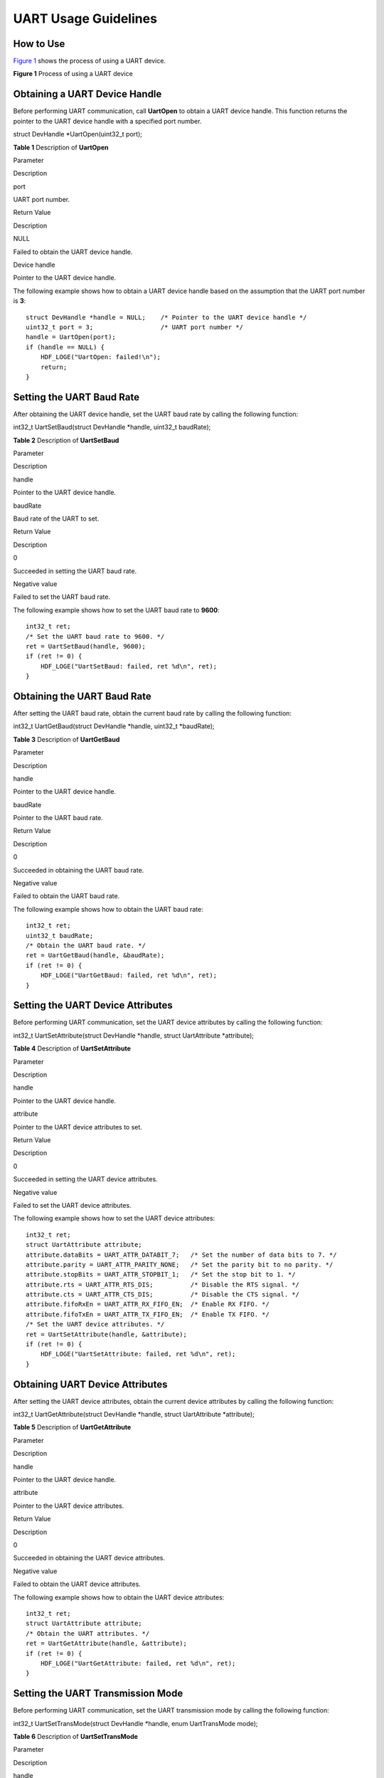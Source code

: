 UART Usage Guidelines
=====================

How to Use
----------

`Figure 1 <#fig1852173020185>`__ shows the process of using a UART
device.

**Figure 1** Process of using a UART device

|image1|

Obtaining a UART Device Handle
------------------------------

Before performing UART communication, call **UartOpen** to obtain a UART
device handle. This function returns the pointer to the UART device
handle with a specified port number.

struct DevHandle \*UartOpen(uint32_t port);

**Table 1** Description of **UartOpen**

.. raw:: html

   <table>

.. raw:: html

   <thead align="left">

.. raw:: html

   <tr id="row1022175133111">

.. raw:: html

   <th class="cellrowborder" valign="top" width="50%" id="mcps1.2.3.1.1">

.. raw:: html

   <p id="p13221551153117">

Parameter

.. raw:: html

   </p>

.. raw:: html

   </th>

.. raw:: html

   <th class="cellrowborder" valign="top" width="50%" id="mcps1.2.3.1.2">

.. raw:: html

   <p id="p122211251103111">

Description

.. raw:: html

   </p>

.. raw:: html

   </th>

.. raw:: html

   </tr>

.. raw:: html

   </thead>

.. raw:: html

   <tbody>

.. raw:: html

   <tr id="row6222451133114">

.. raw:: html

   <td class="cellrowborder" valign="top" width="50%" headers="mcps1.2.3.1.1 ">

.. raw:: html

   <p id="p92221518315">

port

.. raw:: html

   </p>

.. raw:: html

   </td>

.. raw:: html

   <td class="cellrowborder" valign="top" width="50%" headers="mcps1.2.3.1.2 ">

.. raw:: html

   <p id="p1322217518318">

UART port number.

.. raw:: html

   </p>

.. raw:: html

   </td>

.. raw:: html

   </tr>

.. raw:: html

   <tr id="row1122245153112">

.. raw:: html

   <td class="cellrowborder" valign="top" width="50%" headers="mcps1.2.3.1.1 ">

.. raw:: html

   <p id="p102221451123118">

Return Value

.. raw:: html

   </p>

.. raw:: html

   </td>

.. raw:: html

   <td class="cellrowborder" valign="top" width="50%" headers="mcps1.2.3.1.2 ">

.. raw:: html

   <p id="p1122215143113">

Description

.. raw:: html

   </p>

.. raw:: html

   </td>

.. raw:: html

   </tr>

.. raw:: html

   <tr id="row522275114317">

.. raw:: html

   <td class="cellrowborder" valign="top" width="50%" headers="mcps1.2.3.1.1 ">

.. raw:: html

   <p id="p422235114313">

NULL

.. raw:: html

   </p>

.. raw:: html

   </td>

.. raw:: html

   <td class="cellrowborder" valign="top" width="50%" headers="mcps1.2.3.1.2 ">

.. raw:: html

   <p id="p5222351203112">

Failed to obtain the UART device handle.

.. raw:: html

   </p>

.. raw:: html

   </td>

.. raw:: html

   </tr>

.. raw:: html

   <tr id="row1222212513311">

.. raw:: html

   <td class="cellrowborder" valign="top" width="50%" headers="mcps1.2.3.1.1 ">

.. raw:: html

   <p id="p5222125115316">

Device handle

.. raw:: html

   </p>

.. raw:: html

   </td>

.. raw:: html

   <td class="cellrowborder" valign="top" width="50%" headers="mcps1.2.3.1.2 ">

.. raw:: html

   <p id="p192228515311">

Pointer to the UART device handle.

.. raw:: html

   </p>

.. raw:: html

   </td>

.. raw:: html

   </tr>

.. raw:: html

   </tbody>

.. raw:: html

   </table>

The following example shows how to obtain a UART device handle based on
the assumption that the UART port number is **3**:

::

   struct DevHandle *handle = NULL;    /* Pointer to the UART device handle */
   uint32_t port = 3;                  /* UART port number */
   handle = UartOpen(port);
   if (handle == NULL) {
       HDF_LOGE("UartOpen: failed!\n");
       return;
   }

Setting the UART Baud Rate
--------------------------

After obtaining the UART device handle, set the UART baud rate by
calling the following function:

int32_t UartSetBaud(struct DevHandle \*handle, uint32_t baudRate);

**Table 2** Description of **UartSetBaud**

.. raw:: html

   <table>

.. raw:: html

   <thead align="left">

.. raw:: html

   <tr id="row15391205311323">

.. raw:: html

   <th class="cellrowborder" valign="top" width="50%" id="mcps1.2.3.1.1">

.. raw:: html

   <p id="p11390453103216">

Parameter

.. raw:: html

   </p>

.. raw:: html

   </th>

.. raw:: html

   <th class="cellrowborder" valign="top" width="50%" id="mcps1.2.3.1.2">

.. raw:: html

   <p id="p839065316328">

Description

.. raw:: html

   </p>

.. raw:: html

   </th>

.. raw:: html

   </tr>

.. raw:: html

   </thead>

.. raw:: html

   <tbody>

.. raw:: html

   <tr id="row2039115373216">

.. raw:: html

   <td class="cellrowborder" valign="top" width="50%" headers="mcps1.2.3.1.1 ">

.. raw:: html

   <p id="p1639165310324">

handle

.. raw:: html

   </p>

.. raw:: html

   </td>

.. raw:: html

   <td class="cellrowborder" valign="top" width="50%" headers="mcps1.2.3.1.2 ">

.. raw:: html

   <p id="p539115320328">

Pointer to the UART device handle.

.. raw:: html

   </p>

.. raw:: html

   </td>

.. raw:: html

   </tr>

.. raw:: html

   <tr id="row163911753143214">

.. raw:: html

   <td class="cellrowborder" valign="top" width="50%" headers="mcps1.2.3.1.1 ">

.. raw:: html

   <p id="p13911653203215">

baudRate

.. raw:: html

   </p>

.. raw:: html

   </td>

.. raw:: html

   <td class="cellrowborder" valign="top" width="50%" headers="mcps1.2.3.1.2 ">

.. raw:: html

   <p id="p163919537322">

Baud rate of the UART to set.

.. raw:: html

   </p>

.. raw:: html

   </td>

.. raw:: html

   </tr>

.. raw:: html

   <tr id="row539155343218">

.. raw:: html

   <td class="cellrowborder" valign="top" width="50%" headers="mcps1.2.3.1.1 ">

.. raw:: html

   <p id="p1039185313321">

Return Value

.. raw:: html

   </p>

.. raw:: html

   </td>

.. raw:: html

   <td class="cellrowborder" valign="top" width="50%" headers="mcps1.2.3.1.2 ">

.. raw:: html

   <p id="p123911753143213">

Description

.. raw:: html

   </p>

.. raw:: html

   </td>

.. raw:: html

   </tr>

.. raw:: html

   <tr id="row2391853153218">

.. raw:: html

   <td class="cellrowborder" valign="top" width="50%" headers="mcps1.2.3.1.1 ">

.. raw:: html

   <p id="p17391185310322">

0

.. raw:: html

   </p>

.. raw:: html

   </td>

.. raw:: html

   <td class="cellrowborder" valign="top" width="50%" headers="mcps1.2.3.1.2 ">

.. raw:: html

   <p id="p14391653193210">

Succeeded in setting the UART baud rate.

.. raw:: html

   </p>

.. raw:: html

   </td>

.. raw:: html

   </tr>

.. raw:: html

   <tr id="row23912053143211">

.. raw:: html

   <td class="cellrowborder" valign="top" width="50%" headers="mcps1.2.3.1.1 ">

.. raw:: html

   <p id="p7391165320321">

Negative value

.. raw:: html

   </p>

.. raw:: html

   </td>

.. raw:: html

   <td class="cellrowborder" valign="top" width="50%" headers="mcps1.2.3.1.2 ">

.. raw:: html

   <p id="p639185318322">

Failed to set the UART baud rate.

.. raw:: html

   </p>

.. raw:: html

   </td>

.. raw:: html

   </tr>

.. raw:: html

   </tbody>

.. raw:: html

   </table>

The following example shows how to set the UART baud rate to **9600**:

::

   int32_t ret;
   /* Set the UART baud rate to 9600. */
   ret = UartSetBaud(handle, 9600);
   if (ret != 0) {
       HDF_LOGE("UartSetBaud: failed, ret %d\n", ret);
   }

Obtaining the UART Baud Rate
----------------------------

After setting the UART baud rate, obtain the current baud rate by
calling the following function:

int32_t UartGetBaud(struct DevHandle \*handle, uint32_t \*baudRate);

**Table 3** Description of **UartGetBaud**

.. raw:: html

   <table>

.. raw:: html

   <thead align="left">

.. raw:: html

   <tr id="row19392653123215">

.. raw:: html

   <th class="cellrowborder" valign="top" width="50%" id="mcps1.2.3.1.1">

.. raw:: html

   <p id="p6392105315326">

Parameter

.. raw:: html

   </p>

.. raw:: html

   </th>

.. raw:: html

   <th class="cellrowborder" valign="top" width="50%" id="mcps1.2.3.1.2">

.. raw:: html

   <p id="p53920531329">

Description

.. raw:: html

   </p>

.. raw:: html

   </th>

.. raw:: html

   </tr>

.. raw:: html

   </thead>

.. raw:: html

   <tbody>

.. raw:: html

   <tr id="row103921553103211">

.. raw:: html

   <td class="cellrowborder" valign="top" width="50%" headers="mcps1.2.3.1.1 ">

.. raw:: html

   <p id="p1539220536326">

handle

.. raw:: html

   </p>

.. raw:: html

   </td>

.. raw:: html

   <td class="cellrowborder" valign="top" width="50%" headers="mcps1.2.3.1.2 ">

.. raw:: html

   <p id="p6392553203217">

Pointer to the UART device handle.

.. raw:: html

   </p>

.. raw:: html

   </td>

.. raw:: html

   </tr>

.. raw:: html

   <tr id="row1539211532322">

.. raw:: html

   <td class="cellrowborder" valign="top" width="50%" headers="mcps1.2.3.1.1 ">

.. raw:: html

   <p id="p93921053123210">

baudRate

.. raw:: html

   </p>

.. raw:: html

   </td>

.. raw:: html

   <td class="cellrowborder" valign="top" width="50%" headers="mcps1.2.3.1.2 ">

.. raw:: html

   <p id="p93926536328">

Pointer to the UART baud rate.

.. raw:: html

   </p>

.. raw:: html

   </td>

.. raw:: html

   </tr>

.. raw:: html

   <tr id="row1239318531326">

.. raw:: html

   <td class="cellrowborder" valign="top" width="50%" headers="mcps1.2.3.1.1 ">

.. raw:: html

   <p id="p17392653123213">

Return Value

.. raw:: html

   </p>

.. raw:: html

   </td>

.. raw:: html

   <td class="cellrowborder" valign="top" width="50%" headers="mcps1.2.3.1.2 ">

.. raw:: html

   <p id="p1339365316327">

Description

.. raw:: html

   </p>

.. raw:: html

   </td>

.. raw:: html

   </tr>

.. raw:: html

   <tr id="row143939531328">

.. raw:: html

   <td class="cellrowborder" valign="top" width="50%" headers="mcps1.2.3.1.1 ">

.. raw:: html

   <p id="p2393953153213">

0

.. raw:: html

   </p>

.. raw:: html

   </td>

.. raw:: html

   <td class="cellrowborder" valign="top" width="50%" headers="mcps1.2.3.1.2 ">

.. raw:: html

   <p id="p8393165383218">

Succeeded in obtaining the UART baud rate.

.. raw:: html

   </p>

.. raw:: html

   </td>

.. raw:: html

   </tr>

.. raw:: html

   <tr id="row5393105363210">

.. raw:: html

   <td class="cellrowborder" valign="top" width="50%" headers="mcps1.2.3.1.1 ">

.. raw:: html

   <p id="p17393125363215">

Negative value

.. raw:: html

   </p>

.. raw:: html

   </td>

.. raw:: html

   <td class="cellrowborder" valign="top" width="50%" headers="mcps1.2.3.1.2 ">

.. raw:: html

   <p id="p1539325393211">

Failed to obtain the UART baud rate.

.. raw:: html

   </p>

.. raw:: html

   </td>

.. raw:: html

   </tr>

.. raw:: html

   </tbody>

.. raw:: html

   </table>

The following example shows how to obtain the UART baud rate:

::

   int32_t ret;
   uint32_t baudRate;
   /* Obtain the UART baud rate. */
   ret = UartGetBaud(handle, &baudRate);
   if (ret != 0) {
       HDF_LOGE("UartGetBaud: failed, ret %d\n", ret);
   }

Setting the UART Device Attributes
----------------------------------

Before performing UART communication, set the UART device attributes by
calling the following function:

int32_t UartSetAttribute(struct DevHandle \*handle, struct UartAttribute
\*attribute);

**Table 4** Description of **UartSetAttribute**

.. raw:: html

   <table>

.. raw:: html

   <thead align="left">

.. raw:: html

   <tr id="row3530433103416">

.. raw:: html

   <th class="cellrowborder" valign="top" width="49.980000000000004%" id="mcps1.2.3.1.1">

.. raw:: html

   <p id="p1853073310341">

Parameter

.. raw:: html

   </p>

.. raw:: html

   </th>

.. raw:: html

   <th class="cellrowborder" valign="top" width="50.019999999999996%" id="mcps1.2.3.1.2">

.. raw:: html

   <p id="p553083393417">

Description

.. raw:: html

   </p>

.. raw:: html

   </th>

.. raw:: html

   </tr>

.. raw:: html

   </thead>

.. raw:: html

   <tbody>

.. raw:: html

   <tr id="row55303331347">

.. raw:: html

   <td class="cellrowborder" valign="top" width="49.980000000000004%" headers="mcps1.2.3.1.1 ">

.. raw:: html

   <p id="p1530113313341">

handle

.. raw:: html

   </p>

.. raw:: html

   </td>

.. raw:: html

   <td class="cellrowborder" valign="top" width="50.019999999999996%" headers="mcps1.2.3.1.2 ">

.. raw:: html

   <p id="p3530173313346">

Pointer to the UART device handle.

.. raw:: html

   </p>

.. raw:: html

   </td>

.. raw:: html

   </tr>

.. raw:: html

   <tr id="row45309337342">

.. raw:: html

   <td class="cellrowborder" valign="top" width="49.980000000000004%" headers="mcps1.2.3.1.1 ">

.. raw:: html

   <p id="p553083319348">

attribute

.. raw:: html

   </p>

.. raw:: html

   </td>

.. raw:: html

   <td class="cellrowborder" valign="top" width="50.019999999999996%" headers="mcps1.2.3.1.2 ">

.. raw:: html

   <p id="p5530133314343">

Pointer to the UART device attributes to set.

.. raw:: html

   </p>

.. raw:: html

   </td>

.. raw:: html

   </tr>

.. raw:: html

   <tr id="row12530833103415">

.. raw:: html

   <td class="cellrowborder" valign="top" width="49.980000000000004%" headers="mcps1.2.3.1.1 ">

.. raw:: html

   <p id="p185309331345">

Return Value

.. raw:: html

   </p>

.. raw:: html

   </td>

.. raw:: html

   <td class="cellrowborder" valign="top" width="50.019999999999996%" headers="mcps1.2.3.1.2 ">

.. raw:: html

   <p id="p145309332344">

Description

.. raw:: html

   </p>

.. raw:: html

   </td>

.. raw:: html

   </tr>

.. raw:: html

   <tr id="row14530203310348">

.. raw:: html

   <td class="cellrowborder" valign="top" width="49.980000000000004%" headers="mcps1.2.3.1.1 ">

.. raw:: html

   <p id="p1653014339343">

0

.. raw:: html

   </p>

.. raw:: html

   </td>

.. raw:: html

   <td class="cellrowborder" valign="top" width="50.019999999999996%" headers="mcps1.2.3.1.2 ">

.. raw:: html

   <p id="p1453023323419">

Succeeded in setting the UART device attributes.

.. raw:: html

   </p>

.. raw:: html

   </td>

.. raw:: html

   </tr>

.. raw:: html

   <tr id="row6531163373412">

.. raw:: html

   <td class="cellrowborder" valign="top" width="49.980000000000004%" headers="mcps1.2.3.1.1 ">

.. raw:: html

   <p id="p16530123310345">

Negative value

.. raw:: html

   </p>

.. raw:: html

   </td>

.. raw:: html

   <td class="cellrowborder" valign="top" width="50.019999999999996%" headers="mcps1.2.3.1.2 ">

.. raw:: html

   <p id="p1953118334347">

Failed to set the UART device attributes.

.. raw:: html

   </p>

.. raw:: html

   </td>

.. raw:: html

   </tr>

.. raw:: html

   </tbody>

.. raw:: html

   </table>

The following example shows how to set the UART device attributes:

::

   int32_t ret;
   struct UartAttribute attribute;
   attribute.dataBits = UART_ATTR_DATABIT_7;   /* Set the number of data bits to 7. */
   attribute.parity = UART_ATTR_PARITY_NONE;   /* Set the parity bit to no parity. */
   attribute.stopBits = UART_ATTR_STOPBIT_1;   /* Set the stop bit to 1. */
   attribute.rts = UART_ATTR_RTS_DIS;          /* Disable the RTS signal. */
   attribute.cts = UART_ATTR_CTS_DIS;          /* Disable the CTS signal. */
   attribute.fifoRxEn = UART_ATTR_RX_FIFO_EN;  /* Enable RX FIFO. */
   attribute.fifoTxEn = UART_ATTR_TX_FIFO_EN;  /* Enable TX FIFO. */
   /* Set the UART device attributes. */
   ret = UartSetAttribute(handle, &attribute);
   if (ret != 0) {
       HDF_LOGE("UartSetAttribute: failed, ret %d\n", ret);
   }

Obtaining UART Device Attributes
--------------------------------

After setting the UART device attributes, obtain the current device
attributes by calling the following function:

int32_t UartGetAttribute(struct DevHandle \*handle, struct UartAttribute
\*attribute);

**Table 5** Description of **UartGetAttribute**

.. raw:: html

   <table>

.. raw:: html

   <thead align="left">

.. raw:: html

   <tr id="row18531193383420">

.. raw:: html

   <th class="cellrowborder" valign="top" width="50%" id="mcps1.2.3.1.1">

.. raw:: html

   <p id="p85311833143420">

Parameter

.. raw:: html

   </p>

.. raw:: html

   </th>

.. raw:: html

   <th class="cellrowborder" valign="top" width="50%" id="mcps1.2.3.1.2">

.. raw:: html

   <p id="p17531103319348">

Description

.. raw:: html

   </p>

.. raw:: html

   </th>

.. raw:: html

   </tr>

.. raw:: html

   </thead>

.. raw:: html

   <tbody>

.. raw:: html

   <tr id="row35311533153413">

.. raw:: html

   <td class="cellrowborder" valign="top" width="50%" headers="mcps1.2.3.1.1 ">

.. raw:: html

   <p id="p453133333418">

handle

.. raw:: html

   </p>

.. raw:: html

   </td>

.. raw:: html

   <td class="cellrowborder" valign="top" width="50%" headers="mcps1.2.3.1.2 ">

.. raw:: html

   <p id="p753193323420">

Pointer to the UART device handle.

.. raw:: html

   </p>

.. raw:: html

   </td>

.. raw:: html

   </tr>

.. raw:: html

   <tr id="row1953103315344">

.. raw:: html

   <td class="cellrowborder" valign="top" width="50%" headers="mcps1.2.3.1.1 ">

.. raw:: html

   <p id="p35315333346">

attribute

.. raw:: html

   </p>

.. raw:: html

   </td>

.. raw:: html

   <td class="cellrowborder" valign="top" width="50%" headers="mcps1.2.3.1.2 ">

.. raw:: html

   <p id="p14531633133416">

Pointer to the UART device attributes.

.. raw:: html

   </p>

.. raw:: html

   </td>

.. raw:: html

   </tr>

.. raw:: html

   <tr id="row45321433143415">

.. raw:: html

   <td class="cellrowborder" valign="top" width="50%" headers="mcps1.2.3.1.1 ">

.. raw:: html

   <p id="p653273363417">

Return Value

.. raw:: html

   </p>

.. raw:: html

   </td>

.. raw:: html

   <td class="cellrowborder" valign="top" width="50%" headers="mcps1.2.3.1.2 ">

.. raw:: html

   <p id="p1653203312347">

Description

.. raw:: html

   </p>

.. raw:: html

   </td>

.. raw:: html

   </tr>

.. raw:: html

   <tr id="row175320339342">

.. raw:: html

   <td class="cellrowborder" valign="top" width="50%" headers="mcps1.2.3.1.1 ">

.. raw:: html

   <p id="p10532163383412">

0

.. raw:: html

   </p>

.. raw:: html

   </td>

.. raw:: html

   <td class="cellrowborder" valign="top" width="50%" headers="mcps1.2.3.1.2 ">

.. raw:: html

   <p id="p5532143319341">

Succeeded in obtaining the UART device attributes.

.. raw:: html

   </p>

.. raw:: html

   </td>

.. raw:: html

   </tr>

.. raw:: html

   <tr id="row125327337340">

.. raw:: html

   <td class="cellrowborder" valign="top" width="50%" headers="mcps1.2.3.1.1 ">

.. raw:: html

   <p id="p19532153317345">

Negative value

.. raw:: html

   </p>

.. raw:: html

   </td>

.. raw:: html

   <td class="cellrowborder" valign="top" width="50%" headers="mcps1.2.3.1.2 ">

.. raw:: html

   <p id="p175321933163410">

Failed to obtain the UART device attributes.

.. raw:: html

   </p>

.. raw:: html

   </td>

.. raw:: html

   </tr>

.. raw:: html

   </tbody>

.. raw:: html

   </table>

The following example shows how to obtain the UART device attributes:

::

   int32_t ret;
   struct UartAttribute attribute;
   /* Obtain the UART attributes. */
   ret = UartGetAttribute(handle, &attribute);
   if (ret != 0) {
       HDF_LOGE("UartGetAttribute: failed, ret %d\n", ret);
   }

Setting the UART Transmission Mode
----------------------------------

Before performing UART communication, set the UART transmission mode by
calling the following function:

int32_t UartSetTransMode(struct DevHandle \*handle, enum UartTransMode
mode);

**Table 6** Description of **UartSetTransMode**

.. raw:: html

   <table>

.. raw:: html

   <thead align="left">

.. raw:: html

   <tr id="row018922615318">

.. raw:: html

   <th class="cellrowborder" valign="top" width="49.980000000000004%" id="mcps1.2.3.1.1">

.. raw:: html

   <p id="p131891826835">

Parameter

.. raw:: html

   </p>

.. raw:: html

   </th>

.. raw:: html

   <th class="cellrowborder" valign="top" width="50.019999999999996%" id="mcps1.2.3.1.2">

.. raw:: html

   <p id="p101894269314">

Description

.. raw:: html

   </p>

.. raw:: html

   </th>

.. raw:: html

   </tr>

.. raw:: html

   </thead>

.. raw:: html

   <tbody>

.. raw:: html

   <tr id="row11893261734">

.. raw:: html

   <td class="cellrowborder" valign="top" width="49.980000000000004%" headers="mcps1.2.3.1.1 ">

.. raw:: html

   <p id="p81897261333">

handle

.. raw:: html

   </p>

.. raw:: html

   </td>

.. raw:: html

   <td class="cellrowborder" valign="top" width="50.019999999999996%" headers="mcps1.2.3.1.2 ">

.. raw:: html

   <p id="p5190142618310">

Pointer to the UART device handle.

.. raw:: html

   </p>

.. raw:: html

   </td>

.. raw:: html

   </tr>

.. raw:: html

   <tr id="row1119082615317">

.. raw:: html

   <td class="cellrowborder" valign="top" width="49.980000000000004%" headers="mcps1.2.3.1.1 ">

.. raw:: html

   <p id="p1519012261314">

mode

.. raw:: html

   </p>

.. raw:: html

   </td>

.. raw:: html

   <td class="cellrowborder" valign="top" width="50.019999999999996%" headers="mcps1.2.3.1.2 ">

.. raw:: html

   <p id="p121901026632">

UART transmission mode to set.

.. raw:: html

   </p>

.. raw:: html

   </td>

.. raw:: html

   </tr>

.. raw:: html

   <tr id="row19190152612317">

.. raw:: html

   <td class="cellrowborder" valign="top" width="49.980000000000004%" headers="mcps1.2.3.1.1 ">

.. raw:: html

   <p id="p131900266316">

Return Value

.. raw:: html

   </p>

.. raw:: html

   </td>

.. raw:: html

   <td class="cellrowborder" valign="top" width="50.019999999999996%" headers="mcps1.2.3.1.2 ">

.. raw:: html

   <p id="p1519022616315">

Description

.. raw:: html

   </p>

.. raw:: html

   </td>

.. raw:: html

   </tr>

.. raw:: html

   <tr id="row919016261932">

.. raw:: html

   <td class="cellrowborder" valign="top" width="49.980000000000004%" headers="mcps1.2.3.1.1 ">

.. raw:: html

   <p id="p10190526334">

0

.. raw:: html

   </p>

.. raw:: html

   </td>

.. raw:: html

   <td class="cellrowborder" valign="top" width="50.019999999999996%" headers="mcps1.2.3.1.2 ">

.. raw:: html

   <p id="p1219012264318">

Succeeded in setting the UART transmission mode.

.. raw:: html

   </p>

.. raw:: html

   </td>

.. raw:: html

   </tr>

.. raw:: html

   <tr id="row1219017262313">

.. raw:: html

   <td class="cellrowborder" valign="top" width="49.980000000000004%" headers="mcps1.2.3.1.1 ">

.. raw:: html

   <p id="p15190162616316">

Negative value

.. raw:: html

   </p>

.. raw:: html

   </td>

.. raw:: html

   <td class="cellrowborder" valign="top" width="50.019999999999996%" headers="mcps1.2.3.1.2 ">

.. raw:: html

   <p id="p131906262311">

Failed to set the UART transmission mode.

.. raw:: html

   </p>

.. raw:: html

   </td>

.. raw:: html

   </tr>

.. raw:: html

   </tbody>

.. raw:: html

   </table>

The following example shows how to set the transmission mode to
**UART_MODE_RD_BLOCK**:

::

   int32_t ret;
   /* Set the UART transmission mode. */
   ret = UartSetTransMode(handle, UART_MODE_RD_BLOCK);
   if (ret != 0) {
       HDF_LOGE("UartSetTransMode: failed, ret %d\n", ret);
   }

Writing Data of a Specified Length into a UART Device
-----------------------------------------------------

To write data into a UART device, call the following function:

int32_t UartWrite(struct DevHandle \*handle, uint8_t \*data, uint32_t
size);

**Table 7** Description of **UartWrite**

.. raw:: html

   <table>

.. raw:: html

   <thead align="left">

.. raw:: html

   <tr id="row1578171123619">

.. raw:: html

   <th class="cellrowborder" valign="top" width="50%" id="mcps1.2.3.1.1">

.. raw:: html

   <p id="p078112115360">

Parameter

.. raw:: html

   </p>

.. raw:: html

   </th>

.. raw:: html

   <th class="cellrowborder" valign="top" width="50%" id="mcps1.2.3.1.2">

.. raw:: html

   <p id="p37811711163612">

Description

.. raw:: html

   </p>

.. raw:: html

   </th>

.. raw:: html

   </tr>

.. raw:: html

   </thead>

.. raw:: html

   <tbody>

.. raw:: html

   <tr id="row1878291143611">

.. raw:: html

   <td class="cellrowborder" valign="top" width="50%" headers="mcps1.2.3.1.1 ">

.. raw:: html

   <p id="p07818112360">

handle

.. raw:: html

   </p>

.. raw:: html

   </td>

.. raw:: html

   <td class="cellrowborder" valign="top" width="50%" headers="mcps1.2.3.1.2 ">

.. raw:: html

   <p id="p178281113369">

Pointer to the UART device handle.

.. raw:: html

   </p>

.. raw:: html

   </td>

.. raw:: html

   </tr>

.. raw:: html

   <tr id="row7782811123614">

.. raw:: html

   <td class="cellrowborder" valign="top" width="50%" headers="mcps1.2.3.1.1 ">

.. raw:: html

   <p id="p8782911173610">

data

.. raw:: html

   </p>

.. raw:: html

   </td>

.. raw:: html

   <td class="cellrowborder" valign="top" width="50%" headers="mcps1.2.3.1.2 ">

.. raw:: html

   <p id="p17782171120366">

Pointer to the data to write.

.. raw:: html

   </p>

.. raw:: html

   </td>

.. raw:: html

   </tr>

.. raw:: html

   <tr id="row1578251112367">

.. raw:: html

   <td class="cellrowborder" valign="top" width="50%" headers="mcps1.2.3.1.1 ">

.. raw:: html

   <p id="p3782911183612">

size

.. raw:: html

   </p>

.. raw:: html

   </td>

.. raw:: html

   <td class="cellrowborder" valign="top" width="50%" headers="mcps1.2.3.1.2 ">

.. raw:: html

   <p id="p17782161110366">

Length of the data to write.

.. raw:: html

   </p>

.. raw:: html

   </td>

.. raw:: html

   </tr>

.. raw:: html

   <tr id="row1378281113363">

.. raw:: html

   <td class="cellrowborder" valign="top" width="50%" headers="mcps1.2.3.1.1 ">

.. raw:: html

   <p id="p87821411183616">

Return Value

.. raw:: html

   </p>

.. raw:: html

   </td>

.. raw:: html

   <td class="cellrowborder" valign="top" width="50%" headers="mcps1.2.3.1.2 ">

.. raw:: html

   <p id="p13782111116361">

Description

.. raw:: html

   </p>

.. raw:: html

   </td>

.. raw:: html

   </tr>

.. raw:: html

   <tr id="row47822112365">

.. raw:: html

   <td class="cellrowborder" valign="top" width="50%" headers="mcps1.2.3.1.1 ">

.. raw:: html

   <p id="p107821011103613">

0

.. raw:: html

   </p>

.. raw:: html

   </td>

.. raw:: html

   <td class="cellrowborder" valign="top" width="50%" headers="mcps1.2.3.1.2 ">

.. raw:: html

   <p id="p11782191103610">

Succeeded in writing data into the UART device.

.. raw:: html

   </p>

.. raw:: html

   </td>

.. raw:: html

   </tr>

.. raw:: html

   <tr id="row11782911113611">

.. raw:: html

   <td class="cellrowborder" valign="top" width="50%" headers="mcps1.2.3.1.1 ">

.. raw:: html

   <p id="p1578221111367">

Negative value

.. raw:: html

   </p>

.. raw:: html

   </td>

.. raw:: html

   <td class="cellrowborder" valign="top" width="50%" headers="mcps1.2.3.1.2 ">

.. raw:: html

   <p id="p9782151110366">

Failed to write data into the UART device.

.. raw:: html

   </p>

.. raw:: html

   </td>

.. raw:: html

   </tr>

.. raw:: html

   </tbody>

.. raw:: html

   </table>

The following example shows how to write data of a specified length into
the UART device:

::

   int32_t ret;
   uint8_t wbuff[5] = {1, 2, 3, 4, 5};
   /* Write 5-byte data into the UART device. */
   ret = UartWrite(handle, wbuff, 5);
   if (ret != 0) {
       HDF_LOGE("UartWrite: failed, ret %d\n", ret);
   }

Reading Data of a Specified Length from a UART Device
-----------------------------------------------------

To read data from a UART device, call the following function:

int32_t UartRead(struct DevHandle \*handle, uint8_t \*data, uint32_t
size);

**Table 8** Description of **UartRead**

.. raw:: html

   <table>

.. raw:: html

   <thead align="left">

.. raw:: html

   <tr id="row023313171377">

.. raw:: html

   <th class="cellrowborder" valign="top" width="50%" id="mcps1.2.3.1.1">

.. raw:: html

   <p id="p1123331710376">

Parameter

.. raw:: html

   </p>

.. raw:: html

   </th>

.. raw:: html

   <th class="cellrowborder" valign="top" width="50%" id="mcps1.2.3.1.2">

.. raw:: html

   <p id="p523321783715">

Description

.. raw:: html

   </p>

.. raw:: html

   </th>

.. raw:: html

   </tr>

.. raw:: html

   </thead>

.. raw:: html

   <tbody>

.. raw:: html

   <tr id="row6234417133712">

.. raw:: html

   <td class="cellrowborder" valign="top" width="50%" headers="mcps1.2.3.1.1 ">

.. raw:: html

   <p id="p7233121716379">

handle

.. raw:: html

   </p>

.. raw:: html

   </td>

.. raw:: html

   <td class="cellrowborder" valign="top" width="50%" headers="mcps1.2.3.1.2 ">

.. raw:: html

   <p id="p17234101753712">

Pointer to the UART device handle.

.. raw:: html

   </p>

.. raw:: html

   </td>

.. raw:: html

   </tr>

.. raw:: html

   <tr id="row18234151718372">

.. raw:: html

   <td class="cellrowborder" valign="top" width="50%" headers="mcps1.2.3.1.1 ">

.. raw:: html

   <p id="p16234191783711">

data

.. raw:: html

   </p>

.. raw:: html

   </td>

.. raw:: html

   <td class="cellrowborder" valign="top" width="50%" headers="mcps1.2.3.1.2 ">

.. raw:: html

   <p id="p923417175378">

Pointer to the buffer for receiving the data.

.. raw:: html

   </p>

.. raw:: html

   </td>

.. raw:: html

   </tr>

.. raw:: html

   <tr id="row82341017193711">

.. raw:: html

   <td class="cellrowborder" valign="top" width="50%" headers="mcps1.2.3.1.1 ">

.. raw:: html

   <p id="p13234917103717">

size

.. raw:: html

   </p>

.. raw:: html

   </td>

.. raw:: html

   <td class="cellrowborder" valign="top" width="50%" headers="mcps1.2.3.1.2 ">

.. raw:: html

   <p id="p182341817153717">

Length of the data to read.

.. raw:: html

   </p>

.. raw:: html

   </td>

.. raw:: html

   </tr>

.. raw:: html

   <tr id="row102341617123717">

.. raw:: html

   <td class="cellrowborder" valign="top" width="50%" headers="mcps1.2.3.1.1 ">

.. raw:: html

   <p id="p172341617163712">

Return Value

.. raw:: html

   </p>

.. raw:: html

   </td>

.. raw:: html

   <td class="cellrowborder" valign="top" width="50%" headers="mcps1.2.3.1.2 ">

.. raw:: html

   <p id="p1623431763718">

Description

.. raw:: html

   </p>

.. raw:: html

   </td>

.. raw:: html

   </tr>

.. raw:: html

   <tr id="row4234151719372">

.. raw:: html

   <td class="cellrowborder" valign="top" width="50%" headers="mcps1.2.3.1.1 ">

.. raw:: html

   <p id="p3234131716375">

Non-negative value

.. raw:: html

   </p>

.. raw:: html

   </td>

.. raw:: html

   <td class="cellrowborder" valign="top" width="50%" headers="mcps1.2.3.1.2 ">

.. raw:: html

   <p id="p7234171783718">

Length of the data read from the UART device.

.. raw:: html

   </p>

.. raw:: html

   </td>

.. raw:: html

   </tr>

.. raw:: html

   <tr id="row112340173378">

.. raw:: html

   <td class="cellrowborder" valign="top" width="50%" headers="mcps1.2.3.1.1 ">

.. raw:: html

   <p id="p1423431743714">

Negative value

.. raw:: html

   </p>

.. raw:: html

   </td>

.. raw:: html

   <td class="cellrowborder" valign="top" width="50%" headers="mcps1.2.3.1.2 ">

.. raw:: html

   <p id="p32349178378">

Failed to read data from the UART device.

.. raw:: html

   </p>

.. raw:: html

   </td>

.. raw:: html

   </tr>

.. raw:: html

   </tbody>

.. raw:: html

   </table>

The following example shows how to read data of a specified length from
the UART device:

::

   int32_t ret;
   uint8_t rbuff[5] = {0};
   /* Read 5-byte data from the UART device. */
   ret = UartRead(handle, rbuff, 5);
   if (ret < 0) {
       HDF_LOGE("UartRead: failed, ret %d\n", ret);
   }

..

   |image2| **CAUTION:** Data is successfully read from the UART device
   if a non-negative value is returned. If the return value is **0**, no
   valid data can be read from the UART device. If the return value is
   greater than **0**, the return value is the length of the data
   actually read from the UART device. The length is less than or equal
   to the value of **size** and does not exceed the maximum length of
   data to read at a time specified by the UART controller in use.

Destroying the UART Device Handle
---------------------------------

After the UART communication, destroy the UART device handle by calling
the following function:

void UartClose(struct DevHandle \*handle);

This function will release the resources previously obtained.

**Table 9** Description of **UartClose**

.. raw:: html

   <table>

.. raw:: html

   <thead align="left">

.. raw:: html

   <tr id="row15334837351">

.. raw:: html

   <th class="cellrowborder" valign="top" width="50%" id="mcps1.2.3.1.1">

.. raw:: html

   <p id="p933411316354">

Parameter

.. raw:: html

   </p>

.. raw:: html

   </th>

.. raw:: html

   <th class="cellrowborder" valign="top" width="50%" id="mcps1.2.3.1.2">

.. raw:: html

   <p id="p16334103143517">

Description

.. raw:: html

   </p>

.. raw:: html

   </th>

.. raw:: html

   </tr>

.. raw:: html

   </thead>

.. raw:: html

   <tbody>

.. raw:: html

   <tr id="row733483103513">

.. raw:: html

   <td class="cellrowborder" valign="top" width="50%" headers="mcps1.2.3.1.1 ">

.. raw:: html

   <p id="p7334530358">

handle

.. raw:: html

   </p>

.. raw:: html

   </td>

.. raw:: html

   <td class="cellrowborder" valign="top" width="50%" headers="mcps1.2.3.1.2 ">

.. raw:: html

   <p id="p133341331356">

Pointer to the UART device handle

.. raw:: html

   </p>

.. raw:: html

   </td>

.. raw:: html

   </tr>

.. raw:: html

   </tbody>

.. raw:: html

   </table>

The following example shows how to destroy the UART device handle:

::

   UartClose(handle); /* Destroy the UART device handle. */

.. |image1| image:: figures/en-us_image_0000001054006983.png
.. |image2| image:: public_sys-resources/icon-caution.gif
